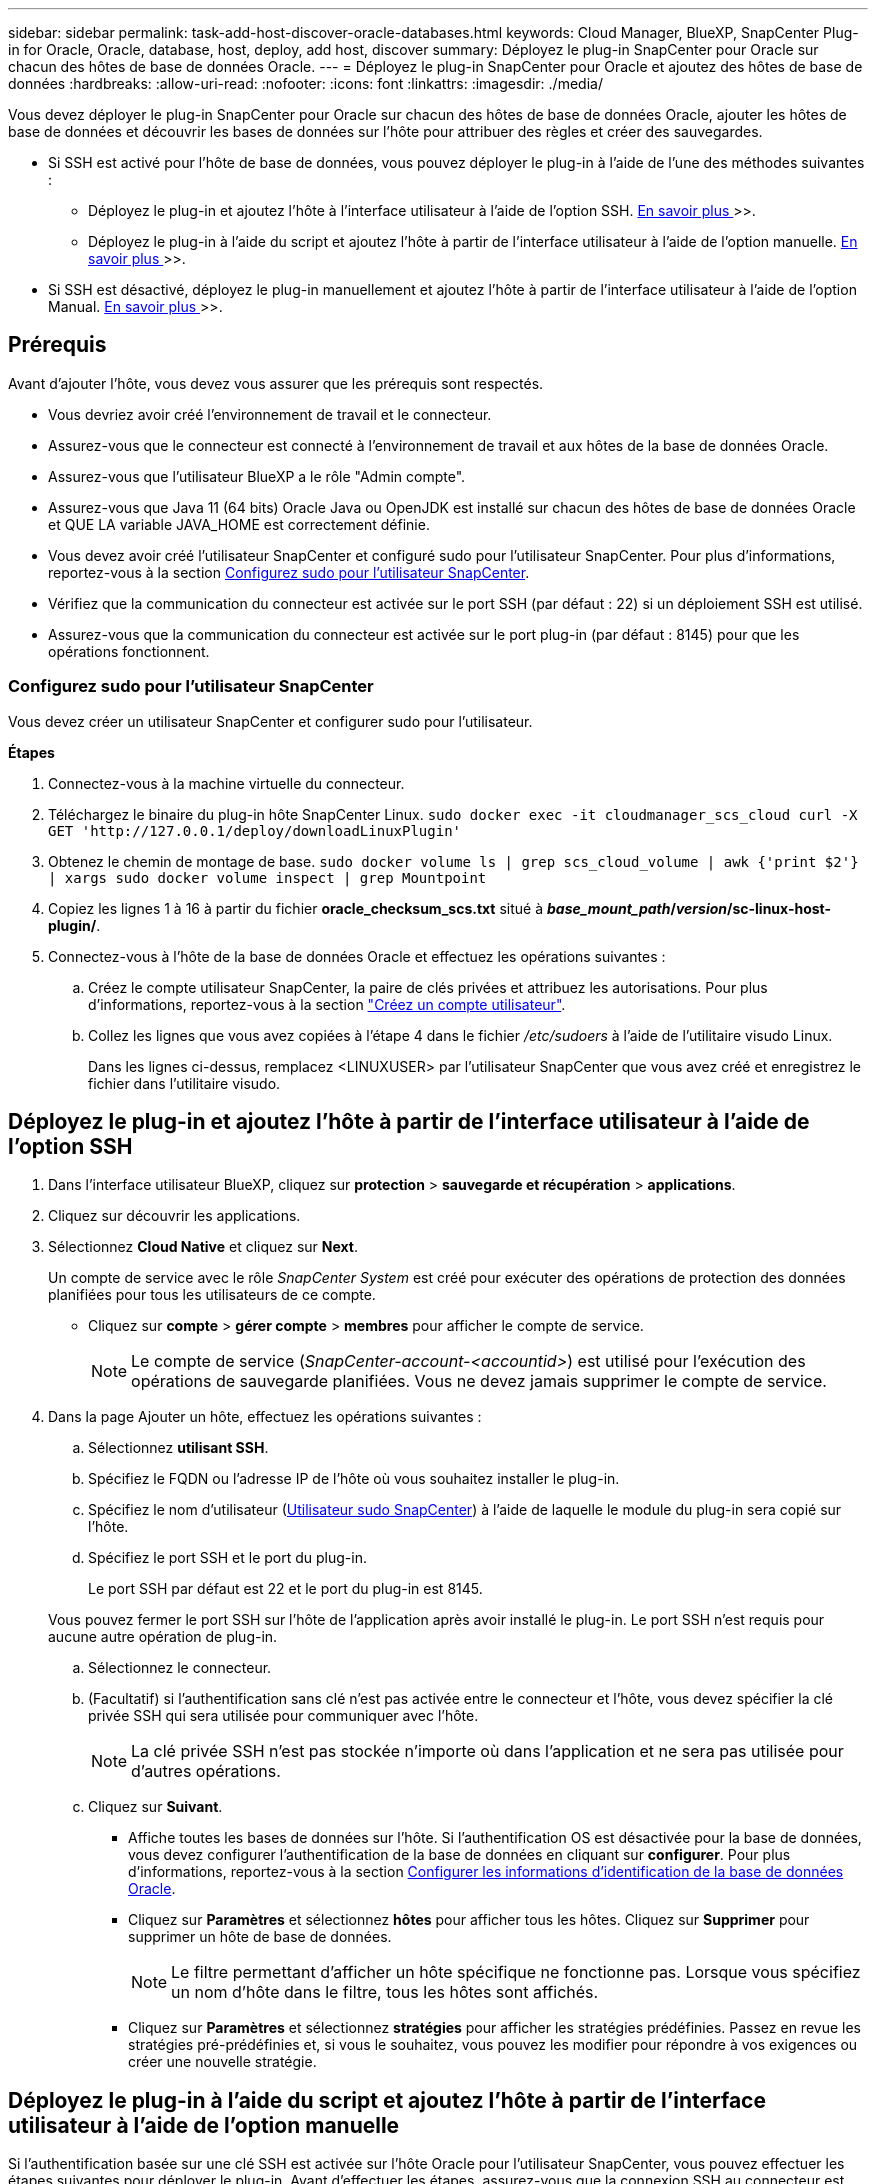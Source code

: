 ---
sidebar: sidebar 
permalink: task-add-host-discover-oracle-databases.html 
keywords: Cloud Manager, BlueXP, SnapCenter Plug-in for Oracle, Oracle, database, host, deploy, add host, discover 
summary: Déployez le plug-in SnapCenter pour Oracle sur chacun des hôtes de base de données Oracle. 
---
= Déployez le plug-in SnapCenter pour Oracle et ajoutez des hôtes de base de données
:hardbreaks:
:allow-uri-read: 
:nofooter: 
:icons: font
:linkattrs: 
:imagesdir: ./media/


[role="lead"]
Vous devez déployer le plug-in SnapCenter pour Oracle sur chacun des hôtes de base de données Oracle, ajouter les hôtes de base de données et découvrir les bases de données sur l'hôte pour attribuer des règles et créer des sauvegardes.

* Si SSH est activé pour l'hôte de base de données, vous pouvez déployer le plug-in à l'aide de l'une des méthodes suivantes :
+
** Déployez le plug-in et ajoutez l'hôte à l'interface utilisateur à l'aide de l'option SSH. <<Déployez le plug-in et ajoutez l'hôte à partir de l'interface utilisateur à l'aide de l'option SSH,En savoir plus >>>>.
** Déployez le plug-in à l'aide du script et ajoutez l'hôte à partir de l'interface utilisateur à l'aide de l'option manuelle. <<Déployez le plug-in à l'aide du script et ajoutez l'hôte à partir de l'interface utilisateur à l'aide de l'option manuelle,En savoir plus >>>>.


* Si SSH est désactivé, déployez le plug-in manuellement et ajoutez l'hôte à partir de l'interface utilisateur à l'aide de l'option Manual. <<Déployez le plug-in manuellement et ajoutez l'hôte à partir de l'interface utilisateur à l'aide de l'option manuelle,En savoir plus >>>>.




== Prérequis

Avant d'ajouter l'hôte, vous devez vous assurer que les prérequis sont respectés.

* Vous devriez avoir créé l'environnement de travail et le connecteur.
* Assurez-vous que le connecteur est connecté à l'environnement de travail et aux hôtes de la base de données Oracle.
* Assurez-vous que l'utilisateur BlueXP a le rôle "Admin compte".
* Assurez-vous que Java 11 (64 bits) Oracle Java ou OpenJDK est installé sur chacun des hôtes de base de données Oracle et QUE LA variable JAVA_HOME est correctement définie.
* Vous devez avoir créé l'utilisateur SnapCenter et configuré sudo pour l'utilisateur SnapCenter. Pour plus d'informations, reportez-vous à la section <<Configurez sudo pour l'utilisateur SnapCenter>>.
* Vérifiez que la communication du connecteur est activée sur le port SSH (par défaut : 22) si un déploiement SSH est utilisé.
* Assurez-vous que la communication du connecteur est activée sur le port plug-in (par défaut : 8145) pour que les opérations fonctionnent.




=== Configurez sudo pour l'utilisateur SnapCenter

Vous devez créer un utilisateur SnapCenter et configurer sudo pour l'utilisateur.

*Étapes*

. Connectez-vous à la machine virtuelle du connecteur.
. Téléchargez le binaire du plug-in hôte SnapCenter Linux.
`sudo docker exec -it cloudmanager_scs_cloud curl -X GET 'http://127.0.0.1/deploy/downloadLinuxPlugin'`
. Obtenez le chemin de montage de base.
`sudo docker volume ls | grep scs_cloud_volume | awk {'print $2'} | xargs sudo docker volume inspect | grep Mountpoint`
. Copiez les lignes 1 à 16 à partir du fichier *oracle_checksum_scs.txt* situé à *_base_mount_path_/_version_/sc-linux-host-plugin/*.
. Connectez-vous à l'hôte de la base de données Oracle et effectuez les opérations suivantes :
+
.. Créez le compte utilisateur SnapCenter, la paire de clés privées et attribuez les autorisations. Pour plus d'informations, reportez-vous à la section https://docs.aws.amazon.com/AWSEC2/latest/UserGuide/managing-users.html#create-user-account["Créez un compte utilisateur"^].
.. Collez les lignes que vous avez copiées à l'étape 4 dans le fichier _/etc/sudoers_ à l'aide de l'utilitaire visudo Linux.
+
Dans les lignes ci-dessus, remplacez <LINUXUSER> par l'utilisateur SnapCenter que vous avez créé et enregistrez le fichier dans l'utilitaire visudo.







== Déployez le plug-in et ajoutez l'hôte à partir de l'interface utilisateur à l'aide de l'option SSH

. Dans l'interface utilisateur BlueXP, cliquez sur *protection* > *sauvegarde et récupération* > *applications*.
. Cliquez sur découvrir les applications.
. Sélectionnez *Cloud Native* et cliquez sur *Next*.
+
Un compte de service avec le rôle _SnapCenter System_ est créé pour exécuter des opérations de protection des données planifiées pour tous les utilisateurs de ce compte.

+
** Cliquez sur *compte* > *gérer compte* > *membres* pour afficher le compte de service.
+

NOTE: Le compte de service (_SnapCenter-account-<accountid>_) est utilisé pour l'exécution des opérations de sauvegarde planifiées. Vous ne devez jamais supprimer le compte de service.



. Dans la page Ajouter un hôte, effectuez les opérations suivantes :
+
.. Sélectionnez *utilisant SSH*.
.. Spécifiez le FQDN ou l'adresse IP de l'hôte où vous souhaitez installer le plug-in.
.. Spécifiez le nom d'utilisateur (<<Configure a sudo for SnapCenter user,Utilisateur sudo SnapCenter>>) à l'aide de laquelle le module du plug-in sera copié sur l'hôte.
.. Spécifiez le port SSH et le port du plug-in.
+
Le port SSH par défaut est 22 et le port du plug-in est 8145.

+
Vous pouvez fermer le port SSH sur l'hôte de l'application après avoir installé le plug-in. Le port SSH n'est requis pour aucune autre opération de plug-in.

.. Sélectionnez le connecteur.
.. (Facultatif) si l'authentification sans clé n'est pas activée entre le connecteur et l'hôte, vous devez spécifier la clé privée SSH qui sera utilisée pour communiquer avec l'hôte.
+

NOTE: La clé privée SSH n'est pas stockée n'importe où dans l'application et ne sera pas utilisée pour d'autres opérations.

.. Cliquez sur *Suivant*.
+
*** Affiche toutes les bases de données sur l'hôte. Si l'authentification OS est désactivée pour la base de données, vous devez configurer l'authentification de la base de données en cliquant sur *configurer*. Pour plus d'informations, reportez-vous à la section <<Configurer les informations d'identification de la base de données Oracle>>.
*** Cliquez sur *Paramètres* et sélectionnez *hôtes* pour afficher tous les hôtes. Cliquez sur *Supprimer* pour supprimer un hôte de base de données.
+

NOTE: Le filtre permettant d'afficher un hôte spécifique ne fonctionne pas. Lorsque vous spécifiez un nom d'hôte dans le filtre, tous les hôtes sont affichés.

*** Cliquez sur *Paramètres* et sélectionnez *stratégies* pour afficher les stratégies prédéfinies. Passez en revue les stratégies pré-prédéfinies et, si vous le souhaitez, vous pouvez les modifier pour répondre à vos exigences ou créer une nouvelle stratégie.








== Déployez le plug-in à l'aide du script et ajoutez l'hôte à partir de l'interface utilisateur à l'aide de l'option manuelle

Si l'authentification basée sur une clé SSH est activée sur l'hôte Oracle pour l'utilisateur SnapCenter, vous pouvez effectuer les étapes suivantes pour déployer le plug-in. Avant d'effectuer les étapes, assurez-vous que la connexion SSH au connecteur est activée.

*Étapes*

. Connectez-vous à la machine virtuelle du connecteur.
. Obtenez le chemin de montage de base.
`sudo docker volume ls | grep scs_cloud_volume | awk {'print $2'} | xargs sudo docker volume inspect | grep Mountpoint`
. Déployez le plug-in à l'aide du script d'assistance fourni dans le connecteur.
`sudo <base_mount_path>/scripts/oracle_plugin_copy_and_install.sh --host <host_name> --sshkey <ssh_key_file> --username <user_name> --port <ssh_port> --pluginport <plugin_port> --installdir <install_dir>`
+
** Host_name est le nom de l'hôte Oracle et il s'agit d'un paramètre obligatoire.
** ssh_Key_file est la clé SSH de l'utilisateur SnapCenter et utilisée pour se connecter à l'hôte Oracle. Ce paramètre est obligatoire.
** User_NAME : utilisateur SnapCenter disposant de privilèges SSH sur l'hôte Oracle et ceci est un paramètre facultatif. La valeur par défaut est EC2-user.
** ssh_port : port SSH sur l'hôte Oracle et il s'agit d'un paramètre facultatif. La valeur par défaut est 22
** Plugin_port : port utilisé par le plug-in et il s'agit d'un paramètre facultatif. La valeur par défaut est 8145
** Dossier_installation : répertoire dans lequel le plug-in sera déployé et il s'agit d'un paramètre facultatif. La valeur par défaut est /opt.
+
Par exemple :
`sudo /var/lib/docker/volumes/service-manager-2_cloudmanager_scs_cloud_volume/_data/scripts/oracle_plugin_copy_and_install.sh --host xxx.xx.x.x --sshkey /keys/netapp-ssh.ppk`



. Dans l'interface utilisateur BlueXP, cliquez sur *protection* > *sauvegarde et récupération* > *applications*.
. Cliquez sur découvrir les applications.
. Sélectionnez *Cloud Native* et cliquez sur *Next*.
+
Un compte de service avec le rôle _SnapCenter System_ est créé pour exécuter des opérations de protection des données planifiées pour tous les utilisateurs de ce compte.

+
** Cliquez sur *compte* > *gérer compte* > *membres* pour afficher le compte de service.
+

NOTE: Le compte de service (_SnapCenter-account-<accountid>_) est utilisé pour l'exécution des opérations de sauvegarde planifiées. Vous ne devez jamais supprimer le compte de service.



. Dans la page Ajouter un hôte, effectuez les opérations suivantes :
+
.. Sélectionnez *Manuel*.
.. Spécifiez le FQDN ou l'adresse IP de l'hôte où le plug-in est déployé.
+
Assurez-vous que le connecteur peut communiquer avec l'hôte de base de données à l'aide du FQDN ou de l'adresse IP.

.. Spécifiez le port du plug-in.
+
Le port par défaut est 8145.

.. Sélectionnez le connecteur.
.. Cochez la case pour confirmer que le plug-in est installé sur l'hôte
.. Cliquez sur *découvrir les applications*.
+
*** Affiche toutes les bases de données sur l'hôte. Si l'authentification OS est désactivée pour la base de données, vous devez configurer l'authentification de la base de données en cliquant sur *configurer*. Pour plus d'informations, reportez-vous à la section <<Configurer les informations d'identification de la base de données Oracle>>.
*** Cliquez sur *Paramètres* et sélectionnez *hôtes* pour afficher tous les hôtes. Cliquez sur *Supprimer* pour supprimer un hôte de base de données.
+

NOTE: Le filtre permettant d'afficher un hôte spécifique ne fonctionne pas. Lorsque vous spécifiez un nom d'hôte dans le filtre, tous les hôtes sont affichés.

*** Cliquez sur *Paramètres* et sélectionnez *stratégies* pour afficher les stratégies prédéfinies. Passez en revue les stratégies pré-prédéfinies et, si vous le souhaitez, vous pouvez les modifier pour répondre à vos exigences ou créer une nouvelle stratégie.








== Déployez le plug-in manuellement et ajoutez l'hôte à partir de l'interface utilisateur à l'aide de l'option manuelle

Si l'authentification basée sur une clé SSH n'est pas activée sur l'hôte de base de données Oracle, vous devez effectuer les étapes manuelles suivantes pour déployer le plug-in, puis ajouter l'hôte à partir de l'interface utilisateur à l'aide de l'option manuelle.

*Étapes*

. Connectez-vous à la machine virtuelle du connecteur.
. Téléchargez le binaire du plug-in hôte SnapCenter Linux.
`sudo docker exec -it cloudmanager_scs_cloud curl -X GET 'http://127.0.0.1/deploy/downloadLinuxPlugin'`
. Obtenez le chemin de montage de base.
`sudo docker volume ls | grep scs_cloud_volume | awk {'print $2'} | xargs sudo docker volume inspect | grep Mountpoint`
. Obtenez le chemin binaire du plug-in téléchargé.
`sudo ls <base_mount_path> $(sudo docker ps|grep -Po "cloudmanager_scs_cloud:.*? "|sed -e 's/ *$//'|cut -f2 -d":")/sc-linux-host-plugin/snapcenter_linux_host_plugin_scs.bin`
. Copiez _snapcenter_linux_host_plugin_scs.bin_ vers chacun des hôtes de base de données Oracle à l'aide de scp ou d'autres méthodes alternatives.
+
Le _snapcenter_linux_host_plugin_scs.bin_ doit être copié dans un emplacement accessible par l'utilisateur SnapCenter.

. Connectez-vous à l'hôte de base de données Oracle à l'aide du compte utilisateur SnapCenter et exécutez la commande suivante pour activer les autorisations d'exécution pour le binaire.
`chmod +x snapcenter_linux_host_plugin_scs.bin`
. Déployez le plug-in Oracle en tant qu'utilisateur sudo SnapCenter.
`./snapcenter_linux_host_plugin_scs.bin -i silent -DSPL_USER=<snapcenter-user>`
. Copiez _certificate.p12_ de _<base_mount_path>/client/certificat/_ chemin de la machine virtuelle du connecteur vers _/var/opt/snapcenter/spl/etc/_ sur l'hôte du plug-in.
. Accédez à _/var/opt/snapcenter/spl/etc_ et exécutez la commande keytool pour importer le certificat.
`keytool -v -importkeystore -srckeystore certificate.p12 -srcstoretype PKCS12 -destkeystore keystore.jks -deststoretype JKS -srcstorepass snapcenter -deststorepass snapcenter -srcalias agentcert -destalias agentcert -noprompt`
. Redémarrer SPL : `systemctl restart spl`
. Vérifier que le plug-in est accessible depuis le connecteur en exécutant la commande ci-dessous à partir du connecteur.
`docker exec -it cloudmanager_scs_cloud curl -ik \https://<FQDN or IP of the plug-in host>:<plug-in port>/getVersion --cert /config/client/certificate/certificate.pem --key /config/client/certificate/key.pem`
. Dans l'interface utilisateur BlueXP, cliquez sur *protection* > *sauvegarde et récupération* > *applications*.
. Cliquez sur découvrir les applications.
. Sélectionnez *Cloud Native* et cliquez sur *Next*.
+
Un compte de service avec le rôle _SnapCenter System_ est créé pour exécuter des opérations de protection des données planifiées pour tous les utilisateurs de ce compte.

+
** Cliquez sur *compte* > *gérer compte* > *membres* pour afficher le compte de service.
+

NOTE: Le compte de service (_SnapCenter-account-<accountid>_) est utilisé pour l'exécution des opérations de sauvegarde planifiées. Vous ne devez jamais supprimer le compte de service.



. Dans la page Ajouter un hôte, effectuez les opérations suivantes :
+
.. Sélectionnez *Manuel*.
.. Spécifiez le FQDN ou l'adresse IP de l'hôte où le plug-in est déployé.
+
Assurez-vous que le connecteur peut communiquer avec l'hôte de base de données à l'aide du FQDN ou de l'adresse IP.

.. Spécifiez le port du plug-in.
+
Le port par défaut est 8145.

.. Sélectionnez le connecteur.
.. Cochez la case pour confirmer que le plug-in est installé sur l'hôte
.. Cliquez sur *découvrir les applications*.
+
*** Affiche toutes les bases de données sur l'hôte. Si l'authentification OS est désactivée pour la base de données, vous devez configurer l'authentification de la base de données en cliquant sur *configurer*. Pour plus d'informations, reportez-vous à la section <<Configurer les informations d'identification de la base de données Oracle>>.
*** Cliquez sur *Paramètres* et sélectionnez *hôtes* pour afficher tous les hôtes. Cliquez sur *Supprimer* pour supprimer un hôte de base de données.
+

NOTE: Le filtre permettant d'afficher un hôte spécifique ne fonctionne pas. Lorsque vous spécifiez un nom d'hôte dans le filtre, tous les hôtes sont affichés.

*** Cliquez sur *Paramètres* et sélectionnez *stratégies* pour afficher les stratégies prédéfinies. Passez en revue les stratégies pré-prédéfinies et, si vous le souhaitez, vous pouvez les modifier pour répondre à vos exigences ou créer une nouvelle stratégie.








== Configurer les informations d'identification de la base de données Oracle

Vous devez configurer les informations d'identification utilisées pour effectuer des opérations de protection des données sur les bases de données Oracle.

*Étapes*

. Si l'authentification OS est désactivée pour la base de données, vous devez configurer l'authentification de la base de données en cliquant sur *configurer*.
. Spécifiez le nom d'utilisateur, le mot de passe et les détails du port.
+
Si la base de données réside dans ASM, vous devez également configurer les paramètres ASM.

+
L'utilisateur Oracle doit disposer des privilèges sysdba et l'utilisateur ASM doit disposer des privilèges sysasm.

. Cliquez sur *configurer*.


